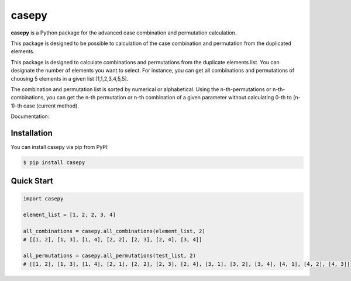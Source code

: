 casepy
=======================================

|Documentation Status| |made-with-python| |PyPI download total| |GitHub license|

.. |made-with-python| image:: https://img.shields.io/badge/Made%20with-Python-1f425f.svg
   :target: https://www.python.org/

.. |PyPI download total| image:: https://img.shields.io/pypi/dm/casepy.svg
   :target: https://pypi.org/project/casepy/

.. |Documentation Status| image:: https://readthedocs.org/projects/casepy/badge/?version=latest
   :target: http://casepy.readthedocs.io/?badge=latest

.. |GitHub license| image:: https://img.shields.io/github/license/Naereen/StrapDown.js.svg
   :target: https://github.com/Naereen/StrapDown.js/blob/master/LICENSE

**casepy** is a Python package for the advanced case combination and permutation calculation.

This package is designed to be possible to calculation of the case combination and permutation from the duplicated elements.

This package is designed to calculate combinations and permutations from the duplicate elements list.
You can designate the number of elements you want to select.
For instance, you can get all combinations and permutations of choosing 5 elements in a given list [1,1,2,3,4,5,5].

The combination and permutation list is sorted by numerical or alphabetical.
Using the n-th-permutations or n-th-combinations, you can get the n-th permutation or n-th combination of a given parameter without calculating 0-th to (n-1)-th case (current method).

Documentation: |Documentation Status| 

Installation
------------
You can install casepy via pip from PyPI:

.. code-block:: console
   
   $ pip install casepy

Quick Start
------------
.. code-block:: python
   
   import casepy

   element_list = [1, 2, 2, 3, 4]

   all_combinations = casepy.all_combinations(element_list, 2)
   # [[1, 2], [1, 3], [1, 4], [2, 2], [2, 3], [2, 4], [3, 4]]

   all_permutations = casepy.all_permutations(test_list, 2)
   # [[1, 2], [1, 3], [1, 4], [2, 1], [2, 2], [2, 3], [2, 4], [3, 1], [3, 2], [3, 4], [4, 1], [4, 2], [4, 3]]
